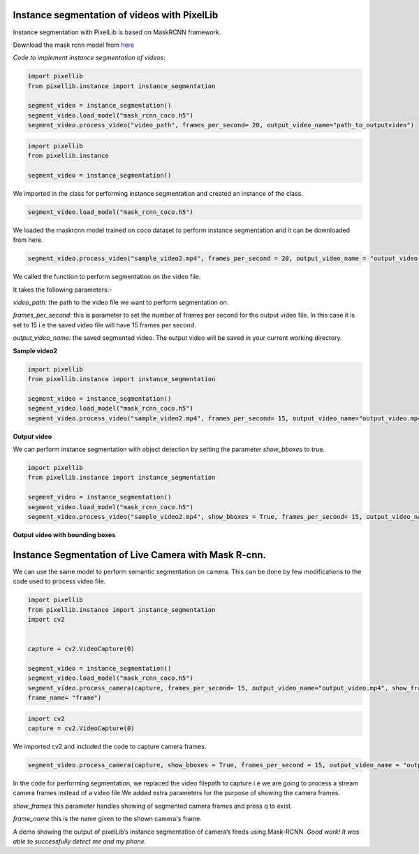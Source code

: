 .. _video_instance:

**Instance segmentation of videos with PixelLib**
==================================================


Instance segmentation with PixelLib is based on MaskRCNN framework.

Download the mask rcnn model from `here <https://github.com/ayoolaolafenwa/PixelLib/releases/download/1.2/mask_rcnn_coco.h5>`_

*Code to implement instance segmentation of videos*:


.. code-block:: python

  import pixellib
  from pixellib.instance import instance_segmentation

  segment_video = instance_segmentation()
  segment_video.load_model("mask_rcnn_coco.h5")
  segment_video.process_video("video_path", frames_per_second= 20, output_video_name="path_to_outputvideo")


.. code-block:: python

  import pixellib
  from pixellib.instance 

  segment_video = instance_segmentation()


We imported in the class for performing instance segmentation and created an instance of the class.

.. code-block:: python
  
  segment_video.load_model("mask_rcnn_coco.h5")


We loaded the maskrcnn model trained on coco dataset to perform instance segmentation and it can be downloaded from here.

.. code-block:: python

  segment_video.process_video("sample_video2.mp4", frames_per_second = 20, output_video_name = "output_video.mp4")

We called the function  to perform segmentation on the video file.

It takes the following parameters:-

*video_path:* the path to the video file we want to perform segmentation on.

*frames_per_second:* this is parameter to set the number.of frames per second for the output video file. In this case it is set to 15 i.e the saved video file will have 15 frames per second.

*output_video_name:* the saved segmented video. The output video will be saved in your current working directory.  

**Sample video2**

.. raw:: html

    <div style="position: relative; padding-bottom: 56.25%; height: 0; overflow: hidden; max-width: 100%; height: auto;">
        <iframe src="https://www.youtube.com/embed/EivIBccZURA" frameborder="0" allowfullscreen style="position: absolute; top: 0; left: 0; width: 100%; height: 100%;"></iframe>
    https://www.youtube.com/watch?v=_NsELe67UxM
    </div>



.. code-block:: python

  import pixellib
  from pixellib.instance import instance_segmentation

  segment_video = instance_segmentation()
  segment_video.load_model("mask_rcnn_coco.h5")
  segment_video.process_video("sample_video2.mp4", frames_per_second= 15, output_video_name="output_video.mp4")

**Output video**

.. raw:: html

    <div style="position: relative; padding-bottom: 56.25%; height: 0; overflow: hidden; max-width: 100%; height: auto;">
        <iframe src="https://www.youtube.com/embed/yu03363mlNM" frameborder="0" allowfullscreen style="position: absolute; top: 0; left: 0; width: 100%; height: 100%;"></iframe>
    
    </div>


We can perform instance segmentation with object detection by setting the parameter *show_bboxes* to true.


.. code-block:: python

  import pixellib
  from pixellib.instance import instance_segmentation

  segment_video = instance_segmentation()
  segment_video.load_model("mask_rcnn_coco.h5")
  segment_video.process_video("sample_video2.mp4", show_bboxes = True, frames_per_second= 15, output_video_name="output_video.mp4")



**Output video with bounding boxes**

.. raw:: html

    <div style="position: relative; padding-bottom: 56.25%; height: 0; overflow: hidden; max-width: 100%; height: auto;">
        <iframe src="https://www.youtube.com/embed/bGPO1bCZLAo" frameborder="0" allowfullscreen style="position: absolute; top: 0; left: 0; width: 100%; height: 100%;"></iframe>
    
    </div>





**Instance Segmentation of Live Camera with Mask R-cnn.**
==========================================================

We can use the same model to perform semantic segmentation on camera. This can be done by few modifications to the code used to process video file.

.. code-block:: python

  import pixellib
  from pixellib.instance import instance_segmentation
  import cv2


  capture = cv2.VideoCapture(0)

  segment_video = instance_segmentation()
  segment_video.load_model("mask_rcnn_coco.h5")
  segment_video.process_camera(capture, frames_per_second= 15, output_video_name="output_video.mp4", show_frames= True,
  frame_name= "frame")


.. code-block:: python

  import cv2 
  capture = cv2.VideoCapture(0)

We imported cv2 and included the code to capture camera frames.

.. code-block:: python

  segment_video.process_camera(capture, show_bboxes = True, frames_per_second = 15, output_video_name = "output_video.mp4", show_frames = True, frame_name = "frame")  


In the code for performing segmentation, we replaced the video filepath to capture i.e we are going to process a stream camera frames instead of a video file.We added extra parameters for the purpose of showing the camera frames.
  
*show_frames* this parameter handles showing of segmented camera frames and press q to exist.

*frame_name* this is the name given to the shown camera's frame.



.. raw:: html

    <div style="position: relative; padding-bottom: 56.25%; height: 0; overflow: hidden; max-width: 100%; height: auto;">
        <iframe src="https://www.youtube.com/embed/HD1m-g7cOKw" frameborder="0" allowfullscreen style="position: absolute; top: 0; left: 0; width: 100%; height: 100%;"></iframe>
    </div>


A demo showing the output of pixelLib’s instance segmentation of camera’s feeds using Mask-RCNN. 
*Good work! It was able to successfully detect me and my phone.*